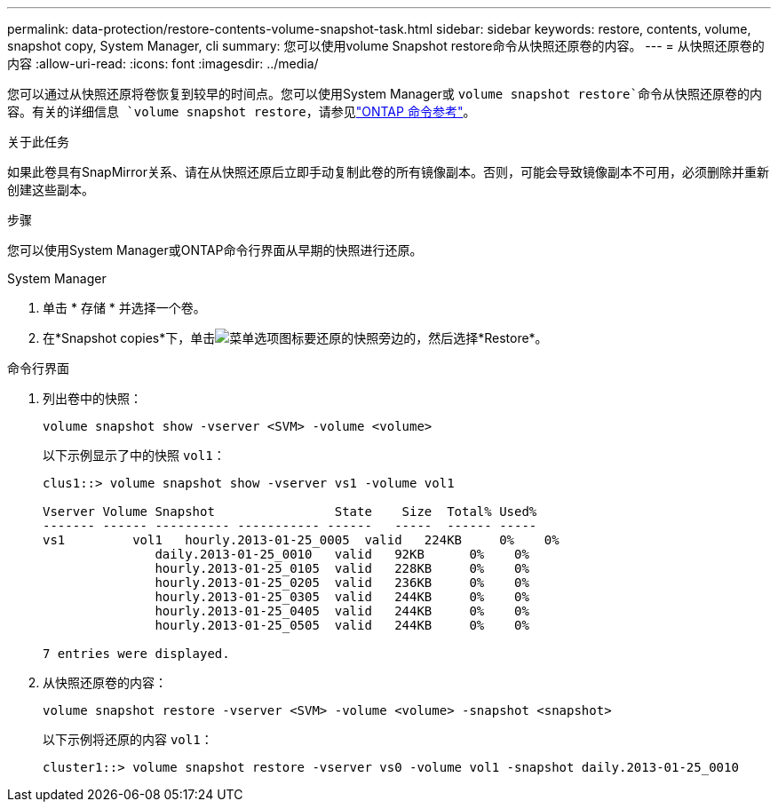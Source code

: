 ---
permalink: data-protection/restore-contents-volume-snapshot-task.html 
sidebar: sidebar 
keywords: restore, contents, volume, snapshot copy, System Manager, cli 
summary: 您可以使用volume Snapshot restore命令从快照还原卷的内容。 
---
= 从快照还原卷的内容
:allow-uri-read: 
:icons: font
:imagesdir: ../media/


[role="lead"]
您可以通过从快照还原将卷恢复到较早的时间点。您可以使用System Manager或 `volume snapshot restore`命令从快照还原卷的内容。有关的详细信息 `volume snapshot restore`，请参见link:https://docs.netapp.com/us-en/ontap-cli/volume-snapshot-restore.html["ONTAP 命令参考"^]。

.关于此任务
如果此卷具有SnapMirror关系、请在从快照还原后立即手动复制此卷的所有镜像副本。否则，可能会导致镜像副本不可用，必须删除并重新创建这些副本。

.步骤
您可以使用System Manager或ONTAP命令行界面从早期的快照进行还原。

[role="tabbed-block"]
====
.System Manager
--
. 单击 * 存储 * 并选择一个卷。
. 在*Snapshot copies*下，单击image:icon_kabob.gif["菜单选项图标"]要还原的快照旁边的，然后选择*Restore*。


--
.命令行界面
--
. 列出卷中的快照：
+
[source, cli]
----
volume snapshot show -vserver <SVM> -volume <volume>
----
+
以下示例显示了中的快照 `vol1`：

+
[listing]
----

clus1::> volume snapshot show -vserver vs1 -volume vol1

Vserver Volume Snapshot                State    Size  Total% Used%
------- ------ ---------- ----------- ------   -----  ------ -----
vs1	    vol1   hourly.2013-01-25_0005  valid   224KB     0%    0%
               daily.2013-01-25_0010   valid   92KB      0%    0%
               hourly.2013-01-25_0105  valid   228KB     0%    0%
               hourly.2013-01-25_0205  valid   236KB     0%    0%
               hourly.2013-01-25_0305  valid   244KB     0%    0%
               hourly.2013-01-25_0405  valid   244KB     0%    0%
               hourly.2013-01-25_0505  valid   244KB     0%    0%

7 entries were displayed.
----
. 从快照还原卷的内容：
+
[source, cli]
----
volume snapshot restore -vserver <SVM> -volume <volume> -snapshot <snapshot>
----
+
以下示例将还原的内容 `vol1`：

+
[listing]
----
cluster1::> volume snapshot restore -vserver vs0 -volume vol1 -snapshot daily.2013-01-25_0010
----


--
====